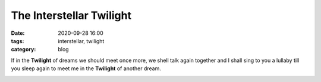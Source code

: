 The Interstellar Twilight
#########################

:date: 2020-09-28 16:00
:tags: interstellar, twilight 
:category: blog

If in the **Twilight** of dreams we should meet once more, we shell talk again together and I 
shall sing to you a lullaby till you sleep again to meet me in the **Twilight** of another dream.

.. image:: /images/interstellar_twilight.jpg
    :align: center
    :alt: The sunset



   